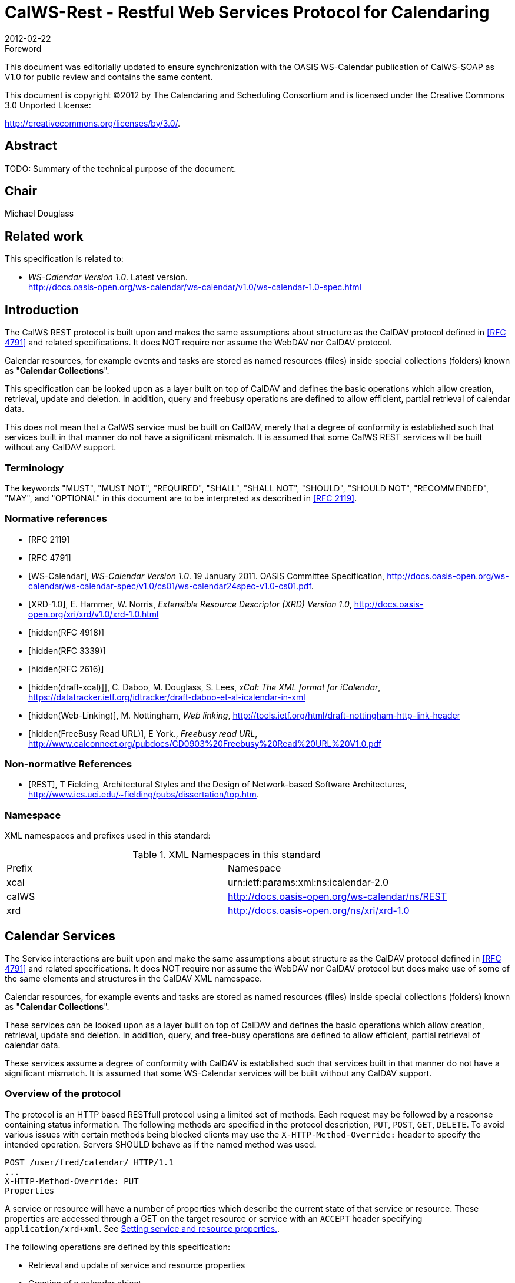 = CalWS-Rest - Restful Web Services Protocol for Calendaring
:docnumber: 1011
:copyright-year: 2012
:language: en
:doctype: administrative
:edition: 1.0.1
:status: draft
:revdate: 2012-02-22
:published-date:
:technical-committee: XML
:mn-document-class: cc
:mn-output-extensions: xml,html,pdf,rxl
:local-cache-only:
:fullname: Michael Douglass
:role: editor
:email: douglm@rpi.edu
:affiliation: Rensselaer Polytechnic Institute

.Foreword

This document was editorially updated to ensure synchronization with the OASIS
WS-Calendar publication of CalWS-SOAP as V1.0 for public review and contains
the same content.

This document is copyright (C)2012 by The Calendaring and Scheduling
Consortium and is licensed under the Creative Commons 3.0 Unported LIcense:

http://creativecommons.org/licenses/by/3.0/.

[abstract]
== Abstract

TODO: Summary of the technical purpose of the document.

[.preface]
== Chair

Michael Douglass

[.preface]
== Related work

This specification is related to:

* _WS-Calendar Version 1.0_. Latest version. +
http://docs.oasis-open.org/ws-calendar/ws-calendar/v1.0/ws-calendar-1.0-spec.html

== Introduction

The CalWS REST protocol is built upon and makes the same assumptions about structure as the CalDAV
protocol defined in <<rfc4791>> and related specifications. It does NOT require nor assume the WebDAV
nor CalDAV protocol.

Calendar resources, for example events and tasks are stored as named resources (files) inside special
collections (folders) known as "**Calendar Collections**".

This specification can be looked upon as a layer built on top of CalDAV and defines the basic operations
which allow creation, retrieval, update and deletion. In addition, query and freebusy operations are
defined to allow efficient, partial retrieval of calendar data.

This does not mean that a CalWS service must be built on CalDAV, merely that a degree of conformity is
established such that services built in that manner do not have a significant mismatch. It is assumed that
some CalWS REST services will be built without any CalDAV support.

=== Terminology

The keywords "MUST", "MUST NOT", "REQUIRED", "SHALL", "SHALL NOT", "SHOULD", "SHOULD
NOT", "RECOMMENDED", "MAY", and "OPTIONAL" in this document are to be interpreted as
described in <<rfc2119>>.

[bibliography]
=== Normative references

* [[[rfc2119, RFC 2119]]]

* [[[rfc4791, RFC 4791]]]

* [[[wscal, WS-Calendar]]], _WS-Calendar Version 1.0_. 19 January 2011. OASIS Committee Specification, http://docs.oasis-open.org/ws-calendar/ws-calendar-spec/v1.0/cs01/ws-calendar24spec-v1.0-cs01.pdf.

* [[[xrd,XRD-1.0]]], E. Hammer, W. Norris, _Extensible Resource Descriptor (XRD) Version 1.0_, http://docs.oasis-open.org/xri/xrd/v1.0/xrd-1.0.html

* [[[rfc4918,hidden(RFC 4918)]]]

* [[[rfc3339,hidden(RFC 3339)]]]

* [[[rfc2616,hidden(RFC 2616)]]]

* [[[xcal,hidden(draft-xcal)]]]], C. Daboo, M. Douglass, S. Lees, _xCal: The XML format for iCalendar_, https://datatracker.ietf.org/idtracker/draft-daboo-et-al-icalendar-in-xml

* [[[webl,hidden(Web-Linking)]]], M. Nottingham, _Web linking_, http://tools.ietf.org/html/draft-nottingham-http-link-header

* [[[fb,hidden(FreeBusy Read URL)]]], E York., _Freebusy read URL_, http://www.calconnect.org/pubdocs/CD0903%20Freebusy%20Read%20URL%20V1.0.pdf

[bibliography,normative=false]
=== Non-normative References

* [[[rest, REST]]], T Fielding, Architectural Styles and the Design of Network-based Software Architectures, http://www.ics.uci.edu/~fielding/pubs/dissertation/top.htm.

=== Namespace

XML namespaces and prefixes used in this standard:

.XML Namespaces in this standard
|===
| Prefix | Namespace
| xcal | urn:ietf:params:xml:ns:icalendar-2.0
| calWS | http://docs.oasis-open.org/ws-calendar/ns/REST
| xrd | http://docs.oasis-open.org/ns/xri/xrd-1.0
|===

== Calendar Services

The Service interactions are built upon and make the same assumptions about structure as the CalDAV
protocol defined in <<rfc4791>> and related specifications. It does NOT require nor assume the WebDAV
nor CalDAV protocol but does make use of some of the same elements and structures in the CalDAV
XML namespace.

Calendar resources, for example events and tasks are stored as named resources (files) inside special
collections (folders) known as "*Calendar Collections*".

These services can be looked upon as a layer built on top of CalDAV and defines the basic operations
which allow creation, retrieval, update and deletion. In addition, query, and free-busy operations are
defined to allow efficient, partial retrieval of calendar data.

These services assume a degree of conformity with CalDAV is established such that services built in that
manner do not have a significant mismatch. It is assumed that some WS-Calendar services will be built
without any CalDAV support.

=== Overview of the protocol

The protocol is an HTTP based RESTfull protocol using a limited set of methods. Each request may be
followed by a response containing status information.
The following methods are specified in the protocol description, `PUT`, `POST`, `GET`, `DELETE`. To avoid
various issues with certain methods being blocked clients may use the `X-HTTP-Method-Override:` header
to specify the intended operation. Servers SHOULD behave as if the named method was used.

[source%unnumbered]
----
POST /user/fred/calendar/ HTTP/1.1
...
X-HTTP-Method-Override: PUT
Properties
----

A service or resource will have a number of properties which describe the current state of that service or
resource. These properties are accessed through a GET on the target resource or service with an
`ACCEPT` header specifying `application/xrd+xml`. See <<sec-2.1.3.6>>.

The following operations are defined by this specification:

* Retrieval and update of service and resource properties
* Creation of a calendar object
* Retrieval of a calendar object
* Update of a calendar object
* Deletion of a calendar object
* Query
* Free-busy query

==== Calendar Object Resources

The same restrictions apply to Calendar Object Resources as specified in CalDAV <<rfc4791,section=4.2>>.
An additional constraint for CalWS is that no timezone specifications are transferred.

==== Timezone information

It is assumed that the client and server each have access to a full set of up to date timezone information.
Timezones will be referenced by a timezone identifier from the full set of Olson data together with a set of
well-known aliases defined [TZDB]. CalWS services may advertise themselves as timezone servers
through the server properties object.

==== Issues not addressed by this specification

A number of issues are not addressed by this version of the specification, either because they should be
addressed elsewhere or will be addressed at some later date.

===== Access Control

It is assumed that the targeted server will set an appropriate level of access based on authentication. This
specification will not attempt to address the issues of sharing or Access Control Lists (ACLs).

===== Provisioning

The protocol will not provide any explicit provisioning operations. If it is possible to authenticate or
address a principals calendar resources then they MUST be automatically created if necessary or
appropriate

===== Copy/Move

These operations are not yet defined for this version of the CalWS protocol. Both operations raise a
number of issues. In particular implementing a move operation through a series of retrievals, insertions
and deletions may cause undesirable side-effects. Both these operations will be defined in a later version
of this specification.

===== Creating Collections

We will not address the issue of creating collections within the address space. The initial set is created by
provisioning.

===== Retrieving collections

This operation is currently undefined. A `GET` on a collection may fail or return a complete calendar object
representing the collection.

[[sec-2.1.3.6]]
===== Setting service and resource properties.

These operations are not defined in this version of the specification. In the future it will be possible to
define or set the properties for the service or resources within the service.

==== CalWS Glossary

===== Hrefs

An href is a URI reference to a resource, for example

[source%unnumbered]
----
"http://example.org/user/fred/calendar/event1.ics".
----

The URL above reflects a possible structure for a calendar server. All URLs should be absolute or path-absolute
following the rules defined in <<rfc4918,section=8.3>>.

===== Calendar Object Resource

A calendar object resource is an event, meeting or a task. Attachments are resources but NOT calendar
object resources. An event or task with overrides is a single calendar resource entity.

===== Calendar Collection

A folder only allowed to contain calendar object resources.

===== Scheduling Calendar Collection

A folder only allowed to contain calendar resources which is also used for scheduling operations.
Scheduling events placed in such a collection will trigger implicit scheduling activity on the server.

===== Principal Home

The collection under which all the resources for a given principal are stored. For example, for principal
"fred" the principal home might be "/user/fred/"

== Error conditions

Each operation on the calendar system has a number of pre-conditions and post-conditions that apply.

A "precondition" for a method describes the state of the server that must be true for that method to be
performed. A "post-condition" of a method describes the state of the server that must be true after that
method has been completed. Any violation of these conditions will result in an error response in the form
of a CalWS XML error element containing the violated condition and an optional description.

Each method specification defines the preconditions that must be satisfied before the method can
succeed. A number of post-conditions are generally specified which define the state that must exist after
the execution of the operation. Preconditions and post-conditions are defined as error elements in the
CalWS XML namespace.

=== Example: error with CalDAV error condition

[source%unnumbered]
----
<?xml version="1.0" encoding="utf-8"
  xmlns:CW="Error! Reference source not found.""
  xmlns:C="http://docs.oasis-open.org/ws-calendar/ns/REST" ?>
<CW:error>
  <C:supported-filter>
    <C:prop-filter name="X-ABC-GUID"/>
  </C:supported-filter>
  <CW:description>Unknown property </CW:description>
</CW:error>
----

== Properties and link relations

=== Property and relation-type URIs

In the `XRD` entity returned properties and related services and entities are defined by absolute URIs
which correspond to the extended relation type defined in <<webl,section=4.2>>. These URIs do NOT
correspond to any real entity on the server and clients should not attempt to retrieve any data at that
target.

Certain of these property URIs correspond to CalDAV preconditions. Each URL is prefixed by the CalWS
relations and properties namespace http://docs.oasis-open.org/ws-calendar/ns/REST/. Those properties which
correspond to CalDAV properties have the additional path element "**caldav/**", for example

[source%unnumbered]
----
http://docs.oasis-open.org/ws-calendar/ns/REST/supported-calendar-data
----

corresponds to

[source%unnumbered]
----
CalDAV:supported-calendar-data
----

In addition to those CalDAV properties, the CalWS specification defines a number of other properties and
link relations with the URI prefix of http://docs.oasis-open.org/ws-calendar/ns/REST.

=== supported-features property.

http://docs.oasis-open.org/ws-calendar/ns/REST/supported-features

This property defines the features supported by the target. All resources contained and managed by the
service should return this property. The value is a comma separated list containing one or more of the
following

* calendar-access - the service supports all MUST requirements in this specification
+
--
[source%unnumbered]
----
<Property type="http://docs.oasis-open.org/ws-calendar/ns/REST/supported-features">calendar-access</Property>
----
--

=== max-attendees-per-instance

http://docs.oasis-open.org/ws-calendar/ns/REST/max-attendees-per-instance

Defines the maximum number of attendees allowed per event or task.

=== max-date-time

http://docs.oasis-open.org/ws-calendar/ns/REST/max-date-time

Defines the maximum date/time allowed on an event or task

=== max-instances

http://docs.oasis-open.org/ws-calendar/ns/REST/max-instances

Defines the maximum number of instances allowed per event or task

=== max-resource-size

http://docs.oasis-open.org/ws-calendar/ns/REST/max-resource-size

Provides a numeric value indicating the maximum size of a resource in octets that the server is willing to
accept when a calendar object resource is stored in a calendar collection.

=== min-date-time

http://docs.oasis-open.org/ws-calendar/ns/REST/min-date-time

Provides a `DATE-TIME` value indicating the earliest date and time (in UTC) that the server is willing to
accept for any `DATE` or `DATE-TIME` value in a calendar object resource stored in a calendar collection.

=== description

http://docs.oasis-open.org/ws-calendar/ns/REST/description

Provides some descriptive text for the targeted collection.

=== timezone-service relation

http://docs.oasis-open.org/ws-calendar/ns/REST/timezone-service

The location of a timezone service used to retrieve timezone information and specifications. This may be
an absolute URL referencing some other service or a relative URL if the current server also provides a
timezone service.

[source%unnumbered]
----
<Link rel="http://docs.oasis-open.org/ws-calendar/ns/REST/timezone-service"
           href="http://example.com/tz" />
----

=== principal-home relation

http://docs.oasis-open.org/ws-calendar/ns/REST/principal-home

Provides the URL to the user home for the currently authenticated principal.

[source%unnumbered]
----
<Link rel="http://docs.oasis-open.org/ws-calendar/ns/REST/principal-home"
           href="http://example.com/user/fred" />
----

=== current-principal-freebusy relation

http://docs.oasis-open.org/ws-calendar/ns/REST/current-principal-freebusy

Provides the URL to use as a target for freebusy requests for the current authenticated principal.

[source%unnumbered]
----
<Link rel="http://docs.oasis-open.org/ws-calendar/ns/REST/current-principal-freebusy"
           href="http://example.com/freebusy/user/fred" />
----

=== principal-freebusy relation

http://docs.oasis-open.org/ws-calendar/ns/REST/principal-freebusy

Provides the URL to use as a target for freebusy requests for a different principal.

[source%unnumbered]
----
<Link rel="http://docs.oasis-open.org/ws-calendar/ns/REST/principal-freebusy"
           href="http://example.com/freebusy" />
----

=== child-collection relation

http://docs.oasis-open.org/ws-calendar/ns/REST/child-collection

Provides information about a child collections for the target. The href attribute gives the URI of the
collection. The element should only have CalWS child elements giving the type of the collection, that is
the `calWS:collection` link property and the CalWS-calendar-collection link property. This allows clients to
determine the structure of a hierarchical system by targeting each of the child collections in turn.

The `xrd:title` child element of the link element provides a description for the child-collection.

[source%unnumbered]
----
<Link rel="http://http://docs.oasis-open.org/ws-calendar/ns/REST/child-collection"
           href="http://example.com/calWS/user/fred/calendar">
  <Title xml:lang="en">Calendar</Title>
  <Property type="http://docs.oasis-open.org/ws-calendar/ns/REST/collection"
            xsi:nil="true" />
  <Property type="http://docs.oasis-open.org/ws-calendar/ns/REST/calendar-collection"
            xsi:nil="true" />
</Link>
----

=== created link property

http://docs.oasis-open.org/ws-calendar/ns/REST/created

Appears within a link relation describing collections or entities. The value is a date-time as defined in
<<wscal,section=5.6>>.

[source%unnumbered]
----
<Property type="http://docs.oasis-open.org/ws-calendar/ns/REST/created">1985-04-12T23:20:50.52Z</Property>
----

=== last-modified property

http://docs.oasis-open.org/ws-calendar/ns/REST/last-modified

Appears within an `xrd` object describing collections or entities. The value is the same format as would
appear in the Last-Modified header and is defined in <<rfc2616,section=3.3.1>>

[source%unnumbered]
----
<Property type="http://docs.oasis-open.org/ws-calendar/ns/REST/last-modified">Mon, 12 Jan 1998 09:25:56 GMT</Property>
----

=== displayname property

http://docs.oasis-open.org/ws-calendar/ns/REST/displayname

Appears within an `xrd` object describing collections or entities. The value is a localized name for the entity
or collection.

[source%unnumbered]
----
<Property type="http://docs.oasis-open.org/ws-calendar/ns/REST/displayname">My Calendar</Property>
----

=== timezone property

http://docs.oasis-open.org/ws-calendar/ns/REST/timezone

Appears within an `xrd` object describing collections. The value is a text timezone identifier.

[source%unnumbered]
----
<Property type="http://docs.oasis-open.org/ws-calendar/ns/REST/timezone">America/New_York</Property>
----

=== owner property

http://docs.oasis-open.org/ws-calendar/ns/REST/owner

Appears within an `xrd` object describing collections or entities. The value is a server specific uri.

[source%unnumbered]
----
<Property type="http://docs.oasis-open.org/ws-calendar/ns/REST/owner">/principals/users/mike</Property>
----

=== collection link property

http://docs.oasis-open.org/ws-calendar/ns/REST/collection

Appears within a link relation describing collections or entities. The property takes no value and indicates
that this child element is a collection.

[source%unnumbered]
----
<Property type="http://docs.oasis-open.org/ws-calendar/ns/REST/collection"
          xsi:nil="true" />
----

=== calendar-collection link property

http://docs.oasis-open.org/ws-calendar/ns/REST/calendar-collection

Appears within a link relation describing collections or entities. The property takes no value and indicates
that this child element is a calendar collection.

[source%unnumbered]
----
<Property type="http://docs.oasis-open.org/ws-calendar/ns/REST/calendar-collection"
          xsi:nil="true" />
----

=== calWS:privilege-set XML element

http://docs.oasis-open.org/ws-calendar/ns/REST/calws:privilege-set

Appears within a link relation describing collections or entities and specifies the set of privileges allowed
to the current authenticated principal for that collection or entity.

[source%unnumbered]
----
<!ELEMENT calWS:privilege-set (calWS:privilege*)>
<!ELEMENT calWS:privilege ANY>
----

Each privilege element defines a privilege or access right. The following set is currently defined

* calWS: Read - current principal has read access
* calWS: Write - current principal has write access

[source%unnumbered]
----
<calWS:privilege-set>
  <calWS:privilege><calWS:read></calWS:privilege>
  <calWS:privilege><calWS:write></calWS:privilege>
</calWS:privilege-set>
----

[[sec-retrieving]]
== Retrieving Collection and Service Properties

Properties, related services and locations are obtained from the service or from service resources in the
form of an XRD document as defined by <<xrd>>.

Given the URL of a CalWS service a client retrieves the service XRD document through a `GET` on the
service URL with an `ACCEPT` header specifying `application/xrd+xml`.

Retrieving resource properties is identical to obtaining service properties, that is, execute a `GET` on the
target URL with an `ACCEPT` header specifying `application/xrd+xml`.

The service properties define the global limits and defaults. Any properties defined on collections within
the service hierarchy override those service defaults. The service may choose to prevent such overriding
of defaults and limits when appropriate.

=== Request parameters

* None

=== Responses

* 200: OK
* 403: Forbidden
* 404: Not found

=== Example - retrieving server properties

[source%unnumbered]
----
>>Request

GET / HTTP/1.1
Host: example.com
ACCEPT:application/xrd+xml

>>Response
<XRD xmlns="http://docs.oasis-open.org/ns/xri/xrd-1.0"
     xmlns:xsi="http://www.w3.org/2001/XMLSchema-instance">
  <Expires>1970-01-01T00:00:00Z</Expires>
  <Subject>http://example.com/calWS</Subject>
  <Property type="http://docs.oasis-open.org/ws-calendar/ns/REST/created">1970-01-01</Property>

  <Link rel="http://docs.oasis-open.org/ws-calendar/ns/REST/timezone-service"
        href="http://example.com/tz" />

  <calWS:privilege-set>
    <calWS:privilege><calWS:read></calWS:privilege>
  </calWS:privilege-set>

  <Link rel="http://docs.oasis-open.org/ws-calendar/ns/REST/principal-home"
        type="collection"
        href="http://example.com/calWS/user/fred">
    <Title xml:lang="en">Fred's calendar home</Title>
  </Link>

  <Link rel="http://docs.oasis-open.org/ws-calendar/ns/REST/child-collection"
        type="calendar,scheduling"
        href="http://example.com/calWS/user/fred/calendar">
    <Title xml:lang="en">Calendar</Title>
  </Link>

  <Property type="http://docs.oasis-open.org/ws-calendar/ns/REST/max-instances">1000</Property>

  <Property type="http://docs.oasis-open.org/ws-calendar/ns/REST/max-attendees-per-instance">100</Property>
    ...
</XRD>
----

== Creating Calendar Object Resources

Creating calendar object resources is carried out by a `POST` on the parent collection. The body of the
request will contain the resource being created. The request parameter "action=create" indicates this
`POST` is a create. The location header of the response gives the URL of the newly created object.

=== Request parameters

* action=create

=== Responses

* 201: created
* 403: Forbidden - no access

[[sec-preconditions]]
=== Preconditions for Calendar Object Creation

* *calWS:target-exists*: The target of a `PUT` must exist. Use `POST` to create entities and `PUT` to
update them.
* *calWS:not-calendar-data*: The resource submitted in the `PUT` request, or targeted by a `COPY` or
`MOVE` request, `MUST` be a supported media type (i.e., iCalendar) for calendar object resources;
* *calWS:invalid-calendar-data*: The resource submitted in the `PUT` request, or targeted by a `COPY`
or `MOVE` request, `MUST` be valid data for the media type being specified (i.e., `MUST` contain valid
iCalendar data);
* *calWS:invalid-calendar-object-resource*: The resource submitted in the `PUT` request, or targeted
by a `COPY` or `MOVE` request, `MUST` obey all restrictions specified in Calendar Object Resources
(e.g., calendar object resources `MUST NOT` contain more than one type of calendar component,
calendar object resources `MUST NOT` specify the iCalendar `METHOD` property, etc.);
* *calWS:unsupported-calendar-component*: The resource submitted in the PUT request, or
targeted by a `COPY` or `MOVE` request, `MUST` contain a type of calendar component that is
supported in the targeted calendar collection;
* *calWS:uid-conflict*: The resource submitted in the PUT request, or targeted by a `COPY` or `MOVE`
request, `MUST NOT` specify an iCalendar UID property value already in use in the targeted
calendar collection or overwrite an existing calendar object resource with one that has a different
UID property value. Servers `SHOULD` report the URL of the resource that is already making use of
the same UID property value in the `calWS:href` element
+
--
[source%unnumbered]
----
<!ELEMENT uid-conflict (calWS:href)>
----
--
* *calWS:invalid-calendar-collection-location*: In a `COPY` or `MOVE` request, when the Request-
URI is a calendar collection, the Destination-URI `MUST` identify a location where a calendar
collection can be created;
* *calWS:exceeds-max-resource-size*: The resource submitted in the `PUT` request, or targeted by a
`COPY` or `MOVE` request, `MUST` have an octet size less than or equal to the value of the
CalDAV:max-resource-size property value on the calendar collection where the resource will be
stored;
* *calWS:before-min-date-time*: The resource submitted in the `PUT` request, or targeted by a `COPY`
or `MOVE` request, `MUST` have all of its iCalendar `DATE` or `DATE-TIME` property values (for each
recurring instance) greater than or equal to the value of the CalDAV:min-date-time property value
on the calendar collection where the resource will be stored;
* *calWS:after-max-date-time*: The resource submitted in the `PUT` request, or targeted by a `COPY`
or `MOVE` request, `MUST` have all of its iCalendar `DATE` or `DATE-TIME` property values (for each
recurring instance) less than the value of the CalDAV:max-date-time property value on the calendar
collection where the resource will be stored;
* *calWS:too-many-instances*: The resource submitted in the `PUT` request, or targeted by a `COPY`
or `MOVE` request, `MUST` generate a number of recurring instances less than or equal to the value
of the CalDAV:max-instances property value on the calendar collection where the resource will be
stored;
* *calWS:too-many-attendees-per-instance*: The resource submitted in the `PUT` request, or
targeted by a `COPY` or `MOVE` request, `MUST` have a number of `ATTENDEE` properties on any one
instance less than or equal to the value of the CalDAV:max-attendees-per-instance property value
on the calendar collection where the resource will be stored;

=== Example - successful POST

[source%unnumbered]
----
>>Request

POST /user/fred/calendar/?action=create HTTP/1.1
Host: example.com
Content-Type: application/xml+calendar; charset="utf-8"
Content-Length: ?

<?xml version="1.0" encoding="utf-8" ?>
<icalendar xmlns="urn:ietf:params:xml:ns:icalendar-2.0">
  <vcalendar>
  ...
  </vcalendar>
</icalendar>

>>Response

HTTP/1.1 201 Created
Location: http://example.com/user/fred/calendar/event1.ics
----

=== Example - unsuccessful POST

[source%unnumbered]
----
>>Request

POST /user/fred/readcalendar/?action=create HTTP/1.1
Host: example.com
Content-Type: text/text; charset="utf-8"
Content-Length: ?

This is not an xml calendar object

>>Response

HTTP/1.1 403 Forbidden
  <?xml version="1.0" encoding="utf-8"
    xmlns:D="DAV:"
    xmlns:C="urn:ietf:params:xml:ns:caldav" ?>
<D:error>
    <C:supported-calendar-data/>
    <D:description>Not an icalendar object</D:description>
</D:error>
----

== Retrieving resources

A simple `GET` on the href will return a named resource. If that resource is a recurring event or task with
overrides, the entire set will be returned. The desired format is specified in the `ACCEPT` header. The
default form is `application/xml+calendar`

=== Request parameters

* none

=== Responses

* 200: OK
* 403: Forbidden - no access
* 406 The requested format specified in the accept header is not supported.

=== Example - successful fetch

[source%unnumbered]
----
>>Request

GET /user/fred/calendar/event1.ics HTTP/1.1
Host: example.com

>>Response

HTTP/1.1 200 OK
Content-Type: application/xml+calendar; charset="utf-8"
Content-Length: ?

<?xml version="1.0" encoding="utf-8" ?>
<icalendar xmlns="urn:ietf:params:xml:ns:icalendar-2.0">
  <vcalendar>
  ...
  </vcalendar>
</icalendar>
----

=== Example - unsuccessful fetch

[source%unnumbered]
----
>>Request

PUT /user/fred/calendar/noevent1.ics HTTP/1.1
Host: example.com

>>Response

HTTP/1.1 404 Not found
----

== Updating resources

Resources are updated with the `PUT` method targeted at the resource href. The body of the request
contains a complete new resource which effectively replaces the targeted resource. To allow for
optimistic locking of the resource use the if-match header.

When updating a recurring event all overrides and master must be supplied as part of the content.

Preconditions as specified in <<sec-preconditions>> are applicable.

=== Responses

* 200: OK
* 304: Not modified - entity was modified by some other request
* 403: Forbidden - no access, does not exist etc. See error response

[example]
.Successful update
====
[source]
----
>>Request

PUT /user/fred/calendar/event1.ics HTTP/1.1
Host: example.com
Content-Type: application/xml+calendar; charset="utf-8"
Content-Length: ?

<?xml version="1.0" encoding="utf-8" ?>
<icalendar xmlns="urn:ietf:params:xml:ns:icalendar-2.0">
  <vcalendar>
  ...
  </vcalendar>
</icalendar>

>>Response

HTTP/1.1 200 OK
----
====

[example]
.Unsuccessful update
====
[source]
----
>>Request

PUT /user/fred/readcalendar/event1.ics HTTP/1.1
Host: example.com
Content-Type: application/xml+calendar; charset="utf-8"
Content-Length: ?

<?xml version="1.0" encoding="utf-8" ?>
<icalendar xmlns="urn:ietf:params:xml:ns:icalendar-2.0">
  <vcalendar>
  ...
  </vcalendar>
</icalendar>

>>Response

HTTP/1.1 403 Forbidden
Content-Type: application/xml; charset="utf-8"
Content-Length: xxxx

<?xml version="1.0" encoding="utf-8"
  xmlns:D="DAV:"
  xmlns:CW="http://docs.oasis-open.org/ws-calendar/ns/REST/calws" ?>
<CW:error>
  <CW:target-exists/>
  <CW:description>Target of update must exist</C:description>
</CW:error>
----
====

== Deletion of resources

Delete is defined in <<rfc2616,section=9.7>>. In addition to conditions defined in that specification, servers
must remove any references from the deleted resource to other resources. Resources are deleted with
the `DELETE` method targeted at the resource URL. After a successful completion of a deletion a `GET` on
that URL must result in a 404 - Not Found status.

=== Delete for Collections

Delete for collections may or may not be supported by the server. Certain collections are considered
undeletable. On a successful deletion of a collection all contained resources to any depth must also be
deleted.

=== Responses

* 200: OK
* 403: Forbidden - no access
* 404: Not Found

== Querying calendar resources

Querying provides a mechanism by which information can be obtained from the service through possibly
complex queries. A list of iCalendar properties can be specified to limit the amount of information returned
to the client. A query takes the parts

* Limitations on the data returned
* Selection of the data
* Optional timezone id for floating time calculations.

The current specification uses CalDAV multiget and calendar-query XML bodies as specified in
<<rfc4791>> with certain limitations and differences.

. The `POST` method is used for all requests, the action being identified by the outer element.
. While CalDAV servers generally only support <<rfc5545>> and assume that as the default, the
delivery format for CalWS will, by default, be <<xcal>>.
. The CalDAV query allows the specification of a number of DAV properties. Specification of these
properties, with the exception of `DAV:getetag`, is considered an error in CalWS.
. The `CalDAV:propnames` element is invalid

With those differences, the CalDAV specification is the normative reference for this operation.

=== Limiting data returned

This is achieved by specifying one of the following

* `CalDAV:allprop` return all properties (some properties are specified as not being part of the `allprop`
set so are not returned)
* `CalDAV:prop` An element which contains a list of properties to be returned. May only contain
`DAV:getetag` and `CalDAV:calendar-data`

Of particular interest, and complexity, is the calendar-data property which can contain a time range to
limit the range of recurrences returned and/or a list of calendar properties to return.

=== Pre/postconditions for calendar queries

The preconditions as defined in <<rfc4791,section=7.8>> apply here. CalDav errors may be reported by
the service when preconditions or postconditions are violated.

=== Example: time range limited retrieval

This example shows the time-range limited retrieval from a calendar which results in 2 events, one a
recurring event and one a simple non-recurring event.

[source%unnumbered]
----
>> Request <<

POST /user/fred/calendar/ HTTP/1.1
Host: calWS.example.com
Depth: 1
Content-Type: application/xml; charset="utf-8"
Content-Length: xxxx

<?xml version="1.0" encoding="utf-8" ?>
<C:calendar-query xmlns:D="DAV:"
  xmlns:C="urn:ietf:params:xml:ns:caldav">
  <D:prop>
    <D:getetag/>
    <C:calendar-data content-type="application/xml+calendar" >
      <C:comp name="VCALENDAR">
        <C:prop name="VERSION"/>
        <C:comp name="VEVENT">
          <C:prop name="SUMMARY"/>
          <C:prop name="UID"/>
          <C:prop name="DTSTART"/>
          <C:prop name="DTEND"/>
          <C:prop name="DURATION"/>
          <C:prop name="RRULE"/>
          <C:prop name="RDATE"/>
          <C:prop name="EXRULE"/>
          <C:prop name="EXDATE"/>
          <C:prop name="RECURRENCE-ID"/>
        </C:comp>
      </C:comp>
    </C:calendar-data>
  </D:prop>
  <C:filter>
    <C:comp-filter name="VCALENDAR">
      <C:comp-filter name="VEVENT">
        <C:time-range start="20060104T000000Z"
                      end="20060105T000000Z"/>
      </C:comp-filter>
    </C:comp-filter>
  </C:filter>
</C:calendar-query>

>> Response <<

HTTP/1.1 207 Multi-Status
Date: Sat, 11 Nov 2006 09:32:12 GMT
Content-Type: application/xml; charset="utf-8"
Content-Length: xxxx

<?xml version="1.0" encoding="utf-8" ?>
<D:multistatus xmlns:D="DAV:"
               xmlns:C="urn:ietf:params:xml:ns:caldav">
  <D:response>
    <D:href>http://cal.example.com/bernard/work/abcd2.ics</D:href>
    <D:propstat>
      <D:prop>
        <D:getetag>"fffff-abcd2"</D:getetag>
        <C:calendar-data content-type="application/xml+calendar" >
          <xc:icalendar
            xmlns:xc="urn:ietf:params:xml:ns:icalendar-2.0">
    <xc:vcalendar>
      <xc:properties>
      <xc:calscale><text>GREGORIAN</text></xc:calscale>
      <xc:prodid>
        <xc:text>-//Example Inc.//Example Calendar//EN</xc:text>
      </xc:prodid>
        <xc:version><xc:text>2.0</xc:text></xc:version>
      </xc:properties>
      <xc:components>
        <xc:vevent>
          <xc:properties>
            <xc:dtstart>
              <xc:parameters>
                <xc:tzid>US/Eastern<xc:tzid>
              <xc:parameters>
              <xc:date-time>20060102T120000</xc:date-time>
            </xc:dtstart>
            <xc:duration><xc:duration>PT1H</xc:duration></xc:duration>
            <xc:summary>
              <xc:text>Event #2</xc:text>
            </xc:summary>
            <xc:uid>
              <xc:text>00959BC664CA650E933C892C@example.com</xc:text>
            </xc:uid>
            <xc:rrule>
              <xc:recur>
                <xc:freq>DAILY</xc:freq>
                <xc:count>5</xc:count>
              </xc:recur>
            </xc:rrule>
          </xc:properties>
        </xc:vevent>

        <xc:vevent>
          <xc:properties>
            <xc:dtstart>
              <xc:parameters>
                <xc:tzid>US/Eastern<xc:tzid>
              <xc:parameters>
              <xc:date-time>20060104T140000</xc:date-time>
            </xc:dtstart>
            <xc:duration><xc:duration>PT1H</xc:duration></xc:duration>
            <xc:summary>
              <xc:text>Event #2 bis</xc:text>
            </xc:summary>
            <xc:uid>
              <xc:text>00959BC664CA650E933C892C@example.com</xc:text>
            </xc:uid>
            <xc:recurrence-id>
              <xc:parameters>
                <xc:tzid>US/Eastern<xc:tzid>
              <xc:parameters>
              <xc:date-time>20060104T120000</xc:date-time>
            </xc:recurrence-id>
            <xc:rrule>
              <xc:recur>
                <xc:freq>DAILY</xc:freq>
                <xc:count>5</xc:count>
              </xc:recur>
            </xc:rrule>
          </xc:properties>
        </xc:vevent>

        <xc:vevent>
          <xc:properties>
            <xc:dtstart>
              <xc:parameters>
                <xc:tzid>US/Eastern<xc:tzid>
              <xc:parameters>
              <xc:date-time>20060106T140000</xc:date-time>
            </xc:dtstart>
            <xc:duration><xc:duration>PT1H</xc:duration></xc:duration>
            <xc:summary>
              <xc:text>Event #2 bis bis</xc:text>
            </xc:summary>
            <xc:uid>
              <xc:text>00959BC664CA650E933C892C@example.com</xc:text>
            </xc:uid>
            <xc:recurrence-id>
              <xc:parameters>
                <xc:tzid>US/Eastern<xc:tzid>
              <xc:parameters>
              <xc:date-time>20060106T120000</xc:date-time>
            </xc:recurrence-id>
            <xc:rrule>
              <xc:recur>
                <xc:freq>DAILY</xc:freq>
                <xc:count>5</xc:count>
              </xc:recur>
            </xc:rrule>
          </xc:properties>
        </xc:vevent>
      </xc:components>
    </xc:vcalendar>
  </xc:icalendar>
            </C:calendar-data>
          </D:prop>
          <D:status>HTTP/1.1 200 OK</D:status>
        </D:propstat>
      </D:response>
      <D:response>
        <D:href>http://cal.example.com/bernard/work/abcd3.ics</D:href>
        <D:propstat>
          <D:prop>
            <D:getetag>"fffff-abcd3"</D:getetag>
            <C:calendar-data content-type="application/xml+calendar" >
              <xcal:icalendar
                xmlns:xc="urn:ietf:params:xml:ns:icalendar-2.0">
    <xc:vcalendar>
      <xc:properties>
        <xc:calscale><text>GREGORIAN</text></xc:calscale>
        <xc:prodid>
          <xc:text>-//Example Inc.//Example Calendar//EN</xc:text>
        </xc:prodid>
        <xc:version><xc:text>2.0</xc:text></xc:version>
      </xc:properties>
      <xc:components>
        <xc:vevent>
          <xc:properties>
            <xc:dtstart>
              <xc:parameters>
                <xc:tzid>US/Eastern<xc:tzid>
              <xc:parameters>
              <xc:date-time>20060104T100000</xc:date-time>
            </xc:dtstart>
            <xc:duration><xc:duration>PT1H</xc:duration></xc:duration>
            <xc:summary>
              <xc:text>Event #3</xc:text>
            </xc:summary>
            <xc:uid>
              <xc:text>DC6C50A017428C5216A2F1CD@example.com</xc:text>
            </xc:uid>
            <xc:rrule>
              <xc:recur>
                <xc:freq>DAILY</xc:freq>
                <xc:count>5</xc:count>
              </xc:recur>
            </xc:rrule>
          </xc:properties>
        </xc:vevent>
      </xc:components>
    </xc:vcalendar>
  </xc:icalendar>
        </C:calendar-data>
      </D:prop>
      <D:status>HTTP/1.1 200 OK</D:status>
    </D:propstat>
  </D:response>
</D:multistatus>
----

== Free-busy queries

Freebusy queries are used to obtain freebusy information for a calendar-collection or principals. The
result contains information only for events to which the current principal has sufficient access.

When targeted at a calendar collection the result is based only on the calendaring entities contained in
that collection. When targeted at a principal freebusy URL the result will be based on all information
which affect the principals freebusy status, for example availability.

The possible targets are:

* A calendar collection URL
* The XRD link with relation CalWS/current-principal-freebusy
* The XRD link with relation CalWS/principal-freebusy with a principal given in the request.

The query follows the specification defined in <<fb>> with certain limitations. As an
authenticated user to the CalWS service scheduling read-freebusy privileges must have been granted. As
an unauthenticated user equivalent access must have been granted to unauthenticated access.

Freebusy information is returned by default as xcalendar `VFREEBUSY` components, as defined by <<xcal>>.
Such a component is not meant to conform to the requirements of `VFREEBUSY` components in
<<rfc5546>>. The `VFREEBUSY` component `SHOULD` conform to section "4.6.4 Free/Busy Component" of
<<rfc5545>>. A client `SHOULD` ignore the `ORGANIZER` field.

Since a Freebusy query can only refer to a single user, a client will already know how to match the result
component to a user. A server `MUST` only return a single `VFREEBUSY` component.

=== `ACCEPT` header

The Accept header is used to specify the format for the returned data. In the absence of a header the
data should be returned as specified in <<xcal>>, that is, as if the following had been specified

[source%unnumbered]
----
ACCEPT: application/xml+calendar
----

=== URL Query Parameters

None of these parameters are required except for the conditions noted below. Appropriate defaults will be
supplied by the server.

==== start

Default:: The default value is left up to the server. It may be the current day, start of the current
month, etc.

Description:: Specifies the start date for the Freebusy data. The server is free to ignore this value and
return data in any time range. The client must check the data for the returned time range.

Format:: A profile of an <<rfc3339>> Date/Time. Fractional time is not supported. The server `MUST`
support the expanded version e.g.
+
--
`2007-01-02T13:00:00-08:00`
--
It is up to the server to i
nterpret local date/times.

[example]
====
`2007-02-03T15:30:00-0800` +
`2007-12-01T10:15:00Z`
====

NOTE: Specifying only a start date/time without specifying an end-date/time or period should be
interpreted as in <<rfc5545>>. The effective period should cover the remainder of that day.

Date-only values are disallowed as the server cannot determine the correct start of the day. Only
UTC or date/time with offset values are permitted.

==== end

Default:: Same as start

Description:: Specifies the end date for the Freebusy data. The server is free to ignore this value.

Format:: Same as start

Example:: Same as start

==== period

Default:: The default value is left up to the server. The recommended value is "P42D".

Description:: Specifies the amount of Freebusy data to return. A client cannot specify both a period
and an end date. Period is relative to the start parameter.

Format:: A duration as defined in <<rfc5545,section=4.3.6>>

[example]
`P42D`

==== account

Default:: none

Description:: Specifies the principal when the request is targeted at the XRD `CalWS/principal-freebusy`.
Specification of this parameter is an error otherwise.

Format:: Server specific

[example]
====
[source%unnumbered]
----
fred
/principals/users/jim
user1@example.com
----
====

=== URL parameters - notes

The server is free to ignore the start, end and period parameters. It is recommended that the server
return at least 6 weeks of data from the current day.

A client `MUST` check the time range in the `VFREEBUSY` response as a server may return a different time
range than the requested range.

=== HTTP Operations

The server `SHOULD` return an Etag response header for a successful `GET` request targeting a Freebusy
read URL. Clients `MAY` use the Etag response header value to do subsequent "conditional" `GET`
requests that will avoid re-sending the Freebusy data again if it has not changed.

=== Response Codes

Below are the typical status codes returned by a `GET` request targeting a Freebusy URL. Note that other
HTTP status codes not listed here might also be returned by a server.

* 200 OK
* 302 Found
* 400 Start parameter could not be understood / End parameter could not be understood / Period
parameter could not be understood
* 401 Unauthorized
* 403 Forbidden
* 404 The data for the requested principal is not currently available, but may be available later.
* 406 The requested format in the accept header is not supported.
* 410 The data for the requested principal is no longer available
* 500 General server error

=== Examples

The following are examples of URLs used to retrieve Freebusy data for a user:

[example]
====
[source%unnumbered]
----
http://www.example.com/freebusy/user1@example.com?
start=2007-09-01T00:00:00-08:00&end=2007-09-31T00:00:00-08:00

http://www.example.com/freebusy/user1@example.com?
start=2007-09-01T00:00:00-08:00&end=2007-09-31T00:00:00-08:00

http://www.example.com/freebusy/user1@example.com

http://www.example.com/freebusy?user=user%201@example.com&
start=2008-01-01T00:00:00Z&end=2008-12-31T00:00:00Z
----
====

Some Request/Response Examples:

[example]
.A URL with no query parameters
====
[source%unnumbered]
----
>> Request <<
GET /freebusy/bernard/ HTTP/1.1
Host: www.example.com

>> Response <<
HTTP/1.1 200 OK
Content-Type: application/xml+calendar; charset="utf-8"
Content-Length: xxxx

<xc:icalendar xmlns:xc="urn:ietf:params:xml:ns:icalendar-2.0">
  <xc:vcalendar>
    <xc:properties>
      <xc:calscale><text>GREGORIAN</text></xc:calscale>
      <xc:prodid>
        <xc:text>-//Example Inc.//Example Calendar//EN</xc:text>
      </xc:prodid>
      <xc:version><xc:text>2.0</xc:text></xc:version>
    </xc:properties>
    <xc:components>
      <xc:vfreebusy>
        <xc:properties>
          <xc:uid>
            <xc:text>76ef34-54a3d2@example.com</xc:text>
          </xc:uid>
          <xc:dtstart>
            <xc:date-time>20060101T000000Z</xc:date-time>
          </xc:dtstart>
          <xc:dtend>
            <xc:date-time>20060108T000000Z</xc:date-time>
          </xc:dtend>
          <xc:dtstamp>
            <xc:date-time>20050530T123421Z</xc:date-time>
          </xc:dtstamp>
          <xc:freebusy>
            <xc:parameters>
              <xc:fbtype>BUSYTENTATIVE<xc:fbtype>
            <xc:parameters>
            <xc:period>20060102T100000Z/20060102T120000Z</xc:period>
          </xc:freebusy>
          <xc:freebusy>
            <xc:period>20060103T100000Z/20060103T120000Z</xc:period>
          </xc:freebusy>
          <xc:freebusy>
            <xc:period>20060104T100000Z/20060104T120000Z</xc:period>
          </xc:freebusy>
          <xc:freebusy>
            <xc:parameters>
              <xc:fbtype>BUSYUNAVAILABLE<xc:fbtype>
            <xc:parameters>
            <xc:period>20060105T100000Z/20060105T120000Z</xc:period>
          </xc:freebusy>
          <xc:freebusy>
            <xc:period>20060106T100000Z/20060106T120000Z</xc:period>
          </xc:freebusy>
        </xc:vfreebusy>
      </xc:components>
    </xc:vcalendar>
<xc:icalendar>
----
====

[example]
.A URL with start and end parameters
====
[source%unnumbered]
----
>> Request <<
GET /freebusy/user1@example.com?start=2007-09-01T00:00:00-08:00&end=2007-09-31T00:00:00-
08:00
HTTP/1.1
Host: www.example.com

>> Response <<
HTTP/1.1 200 OK
Content-Type: application/xml+calendar; charset="utf-8"
Content-Length: xxxx

<xc:icalendar xmlns:xc="urn:ietf:params:xml:ns:icalendar-2.0">
  <xc:vcalendar>
    <xc:properties>
       <xc:calscale><text>GREGORIAN</text></xc:calscale>
       <xc:prodid>
         <xc:text>-//Example Inc.//Example Calendar//EN</xc:text>
       </xc:prodid>
       <xc:version><xc:text>2.0</xc:text></xc:version>
     </xc:properties>
     <xc:components>
       <xc:vfreebusy>
         <xc:properties>
           <xc:uid>
             <xc:text>76ef34-54a3d2@example.com</xc:text>
           </xc:uid>
           <xc:dtstart>
             <xc:date-time>20070901T000000Z</xc:date-time>
           </xc:dtstart>
           <xc:dtend>
             <xc:date-time>20070931T000000Z</xc:date-time>
           </xc:dtend>
           <xc:dtstamp>
             <xc:date-time>20050530T123421Z</xc:date-time>
           </xc:dtstamp>
           <xc:freebusy>
             <xc:period>20070915T230000Z/20070916T010000Z</xc:period>
           </xc:freebusy>
         </xc:vfreebusy>
       </xc:components>
     </xc:vcalendar>
<xc:icalendar>
----
====

[example]
.A URL for which the server does not have any data for that user
====
[source%unnumbered]
----
>> Request <<
GET /freebusy/user1@example.com?start=2012-12-01T00:00:00-08:00&end=2012-12-31T00:00:00-
08:00
HTTP/1.1
Host: www.example.com

>> Response <<
HTTP/1.1 404 No data
----
====

== Conformance

The last numbered section in the specification must be the Conformance section. Conformance
Statements/Clauses go here.

[appendix]
== Acknowledgments

The following individuals have participated in the creation of this specification and are gratefully
acknowledged

Participants:

* Bruce Bartell, Southern California Edison
* Brad Benson, Trane
* Edward Cazalet, Individual
* Toby Considine, University of North Carolina at Chapel Hill
* William Cox, Individual
* Sharon Dinges, Trane
* Mike, Douglass, Rensselaer Polytechnic Institute
* Craig Gemmill, Tridium, Inc.
* Girish Ghatikar, Lawrence Berkeley National Laboratory
* Gerald Gray, Southern California Edison
* David Hardin, ENERNOC
* Gale Horst, Electric Power Research Institute (EPRI)
* Gershon Janssen, Individual
* Ed Koch, Akuacom Inc.
* Benoit Lepeuple, LonMark International*
* Carl Mattocks, CheckMi*
* Robert Old, Siemens AG
* Alexander Papaspyrou, Technische Universitat Dortmund
* Joshua Phillips, ISO/RTO Council (IRC)
* Jeremy J. Roberts, LonMark International
* David Thewlis, CalConnect

The Calendaring and Scheduling Consortium (CalConnect) TC-XML committee worked closely with WS1013
Calendar Technical Committee, bridging to developing IETF standards and contributing the services
definitions that make up Services in Section 4. The Technical Committee gratefully acknowledges their
assistance and cooperation as well. Contributors to TC XML include:

* Cyrus Daboo, Apple
* Mike Douglass, Rensselaer Polytechnic Institute
* Steven Lees, Microsoft
* Tong Li, IBM

[appendix]
== An Introduction to Internet Calendaring

_The WS-Calendar Technical Committee thanks CalConnect for contributing this overview of iCalendar
and its use._

=== iCalendar

==== History

The iCalendar specification was first produced by the IETF in 1998 as <<rfc2445>>. Since then it has
become the dominant standard for calendar data interchange on the internet and between devices
(desktop computers, mobile phones etc.). The specification was revised in 2009 as <<rfc5545>>.

Alongside iCalendar is the iTIP specification (<<rfc2446>> and revised as <<rfc5546>>) that defines how
iCalendar is used to carry out scheduling operations (for example, how an organizer can invite attendees
to a meeting and receive their replies). This forms the basis for email-based scheduling using iMIP (the
specification that describes how to use iTIP with email - <<rfc6047>>).

iCalendar itself is a text-based data format. However, an XML format is also available, providing a one-to1034
one mapping to the text format (<<draft>>).

iCalendar data files typically have a .ics file name extension. Most desktop calendar clients can import or
export iCalendar data, or directly access such data over the Internet using a variety of protocols.

==== Data model

The iCalendar data format has a well defined data model. "iCalendar objects" encompass a set of
"iCalendar Components" each of which contains a set of "iCalendar properties" and possibly other sub-
Components. An iCalendar property consists of a name, a set of optional parameters (specified as "key1041
value" pairs) and a value.

iCalendar Components include:

* "`VEVENT`" which represents an event
* "`VTODO`" which represents a task or to-do
* "`VJOURNAL`" which represents a journal entry
* "`VFREEBUSY`" which represents periods of free or busy time information
* "`VTIMEZONE`" which represents a timezone definition (timezone offset and daylight saving rules)
* "`VALARM`" is currently the only defined sub-Component and is used to set alarms or reminders on events
or tasks.

Properties include:

* "`DTSTART`" which represents a start time for a Component
* "`DTEND`" which represents an end time for a Component
* "`SUMMARY`" which represents a title or summary for a Component
* "`RRULE`" which can specify rules for repeating events or tasks (for example, every day, every week on
Tuesdays, etc.)
* "`ORGANIZER`" which represents the calendar user who is organizing an event or assigning a task
* "`ATTENDEE`" which represents calendar users attending an event or assigned a task

In addition to this data model and the pre-defined properties, the specification defines how all those are
used together to define the semantics of calendar objects and scheduling. The semantics are basically a
set of rules stating how all the Components and properties are used together to ensure that all iCalendar
products can work together to achieve good interoperability. For example, a rule requires that all events
must have one and only one "`DTSTART`" property. The most important part of the iCalendar specification
is the semantics of the calendaring model that it represents. The 1063 use of text or XML to encode those is
secondary.

==== Scheduling

The iTIP specification defines how iCalendar objects are exchanged in order to accomplish the key task
needed to schedule events or tasks. An example of a simple workflow is as follows:

. To schedule an event, an organizer creates the iCalendar object representing the event and adds
calendar users as attendees.
. The organizer then sends an iTIP "`REQUEST`" message to all the attendees.
. Upon receipt of the scheduling message, each attendee can decide whether they want to attend
the meeting or not.
. Each attendee can then respond back to the organizer using an iTIP "REPLY" message
indicating their own attendance status.

iTIP supports other types of scheduling messages, for example, to cancel meetings, add new instances to
a repeating meeting, etc.

==== Extensibility

iCalendar was designed to be extensible, allowing for new Components, properties and parameters to be
defined as needed. A registry exists to maintain the list of standard extensions with references to their
definitions to ensure anyone can use them and work well with others.

=== Calendar data access and exchange protocols

==== Internet Calendar Subscriptions

An Internet calendar subscription is simply an iCalendar data file made available on a web server. Users
can use this data in two ways:

* The data can be downloaded from the web server and then imported directly into an iCalendar
aware client. This solution works well for calendar data that is not likely to change over time (for
example the list of national holidays for the next year).
* Calendar clients that support "direct" subscriptions can use the URL to the calendar data on the
web server to download the calendar data themselves. Additionally, the clients can check the web
server on a regular basis for updates to the calendar data, and then update their own cached
copy of it. This allows calendar data that changes over time to be kept synchronized.

==== CalDAV

CalDAV is a calendar access protocol and is defined in <<rfc4791>>. The protocol is based on WebDAV
which is an extension to HTTP that provides enhanced capabilities for document management on web
servers.

CalDAV is used in a variety of different environments, ranging from very large internet service providers,
to large and small corporations or institutions, and to small businesses and individuals.

CalDAV clients include desktop applications, mobile devices and browser-based solutions. It can also be
used by "applets", for example, a web page panel that displays a user's upcoming events.

One of the key aspects of CalDAV is its data model. Simply put, it defines a "calendar home" for each
calendar user, within which any number of "calendars" can be created. Each "calendar" can contain any
number of iCalendar objects representing individual events, tasks or journal entries. This data model
ensures that clients and servers can interoperate well.

In addition to providing simple operations to read, write and delete calendar data, CalDAV provides a
querying mechanism to allow clients to fetch calendar data matching specific criteria. This is commonly
used by clients to do "time-range" queries, i.e., find the set of 1106 events that occur within a given start/end
time period.

CalDAV also supports access control allowing for features such as delegated calendars and calendar
sharing.

CalDAV also specifies how scheduling operations can be done using the protocol. Whilst it uses the
semantics of the iTIP protocol, it simplifies the process by allowing simple calendar data write operations
to trigger the sending of scheduling messages, and it has the server automatically process the receipt of
scheduling messages. Scheduling can be done with other users on the CalDAV server or with calendar
users on other systems (via some form of "gateway").

==== ActiveSync/SyncML

ActiveSync and SyncML are technologies that allow multiple devices to synchronize data with a server,
with calendar data being one of the classes of data supported. These have typically been used for low1118
end and high-end mobile devices.

==== CalWS

CalWS refers to a set of web services calendar access APIs developed under a cooperative agreement
between The Calendaring and Scheduling Consortium (CalConnect) and OASIS, and being published as
a work product of the WS-Calendar Technical Committee. CalWS defines an API to access and
manipulate calendar data stored on a server. It follows a similar data model to CalDAV and has been
designed to co-exist with a CalDAV service offering the same data.

This specification is part of the CalWS set.

==== iSchedule

iSchedule is a protocol to allow scheduling between users on different calendaring systems and across
different internet domains. It transports iTIP scheduling messages using HTTP between servers. Servers
use DNS and various security mechanisms to determine the authenticity of messages received.

It has been specifically designed to be independent of any calendar system in use at the endpoints, so
that it is compatible with many different systems. This allows organizations with different calendar
systems to exchange scheduling messages with each other, and also allows a single organization with
multiple calendar systems (for example due to mergers, or different departmental requirements) to
exchange scheduling messages between users of each system.

[bibliography]
=== References

* [[[rfc2445, RFC 2445]]]

* [[[rfc2446, RFC 2446]]]

* [[[rfc6047, RFC 6047]]]

* [[[rfc5545, RFC 5545]]]

* [[[rfc5546, RFC 5546]]]

* [[[draft,IETF I-D draft-daboo-et-al-icalendar-in-xml]]]

[appendix]
== Revision History

[%unnumbered,cols="a,a,a,a"]
|===
| Revision | Date | Editor | Changes
| ws-calendar-wd19 | 19-Mar-2011 | Toby Considine | Originally contributed by Mike Douglass as part of WS-Calendar v1.0 Specification. See full history in that document.
| WD02 | 13-Feb-2012 | Toby Considine | Ported to separate document. “Promoted” all section headers.
| WD03 | 15 Feb-2012 | Toby Considine | Added Intro, updated namespaces to meet OASIS standard
| WD04 | 17 February 2012 | Toby Considine | Additional namespace clean-up in response to Cover comments.

Consisten capitalization of calWS when used as a namespace identifier

Clean-up of CalWS discussion in appendix
| WD05 | 17 February 2012 | Toby Considine | Types, capitalization, missing XRD reference
|===
